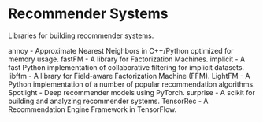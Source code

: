 * Recommender Systems

Libraries for building recommender systems.

annoy - Approximate Nearest Neighbors in C++/Python optimized for memory usage.
fastFM - A library for Factorization Machines.
implicit - A fast Python implementation of collaborative filtering for implicit datasets.
libffm - A library for Field-aware Factorization Machine (FFM).
LightFM - A Python implementation of a number of popular recommendation algorithms.
Spotlight - Deep recommender models using PyTorch.
surprise - A scikit for building and analyzing recommender systems.
TensorRec - A Recommendation Engine Framework in TensorFlow.

